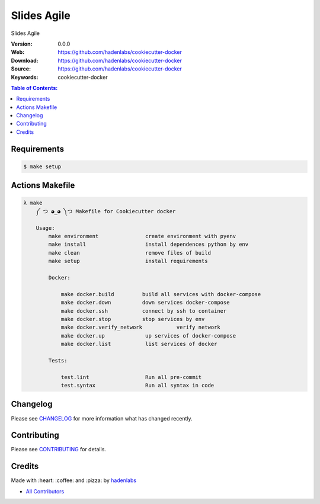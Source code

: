 Slides Agile
============

|gitpitch| |build_status| |code_climate| |github_tag| |test_coverage| |license|

Slides Agile

:Version: 0.0.0
:Web: https://github.com/hadenlabs/cookiecutter-docker
:Download: https://github.com/hadenlabs/cookiecutter-docker
:Source: https://github.com/hadenlabs/cookiecutter-docker
:Keywords: cookiecutter-docker

.. contents:: Table of Contents:
    :local:

Requirements
------------

.. code-block:: bash

   $ make setup

Actions Makefile
----------------

.. code-block:: bash

  λ make
      ༼ つ ◕_◕ ༽つ Makefile for Cookiecutter docker

      Usage:
          make environment               create environment with pyenv
          make install                   install dependences python by env
          make clean                     remove files of build
          make setup                     install requirements

          Docker:

              make docker.build         build all services with docker-compose
              make docker.down          down services docker-compose
              make docker.ssh           connect by ssh to container
              make docker.stop          stop services by env
              make docker.verify_network           verify network
              make docker.up             up services of docker-compose
              make docker.list           list services of docker

          Tests:

              test.lint                  Run all pre-commit
              test.syntax                Run all syntax in code

Changelog
---------

Please see `CHANGELOG <CHANGELOG.rst>`__ for more information what has
changed recently.

Contributing
------------

Please see `CONTRIBUTING <CONTRIBUTING.rst>`__ for details.

Credits
-------

Made with :heart: :coffee: and :pizza: by `hadenlabs <https://github.com/hadenlabs>`__

-  `All Contributors <AUTHORS>`__

.. |code_climate| image:: https://codeclimate.com/github/hadenlabs/cookiecutter-docker/badges/gpa.svg
  :target: https://codeclimate.com/github/hadenlabs/cookiecutter-docker
  :alt: Code Climate

.. |github_tag| image:: https://img.shields.io/github/tag/hadenlabs/cookiecutter-docker.svg?maxAge=2592000
  :target: https://github.com/hadenlabs/cookiecutter-docker
  :alt: Github Tag

.. |build_status| image:: https://travis-ci.org/hadenlabs/cookiecutter-docker.svg
  :target: https://travis-ci.org/hadenlabs/cookiecutter-docker
  :alt: Build Status Tag

.. |gitpitch| image:: https://gitpitch.com/assets/badge.svg
  :target: https://gitpitch.com/hadenlabs/cookiecutter-docker?grs=github&t=white
  :alt: GitPitch

.. |license| image:: https://img.shields.io/github/license/mashape/apistatus.svg?style=flat-square
  :target: LICENSE
  :alt: License

.. |test_coverage| image:: https://codeclimate.com/github/hadenlabs/cookiecutter-docker/badges/coverage.svg
  :target: https://codeclimate.com/github/hadenlabs/cookiecutter-docker/coverage
  :alt: Test Coverage
